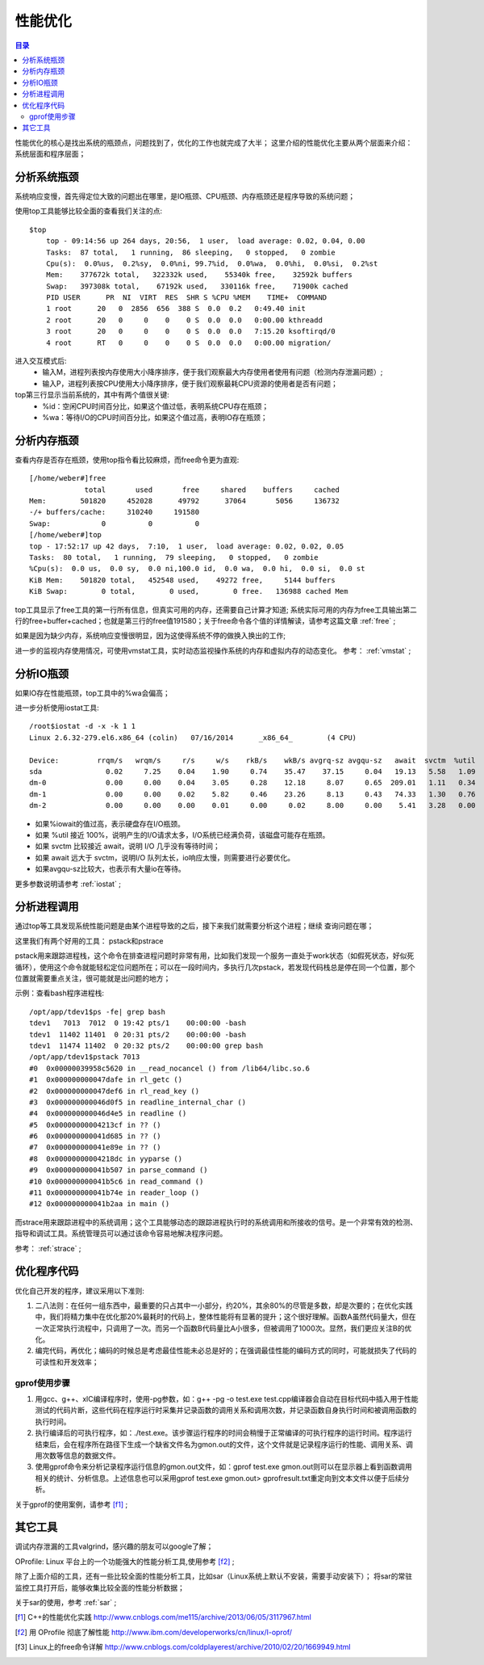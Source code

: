 .. _03_optimization:

性能优化
=================

.. contents:: 目录

性能优化的核心是找出系统的瓶颈点，问题找到了，优化的工作也就完成了大半；
这里介绍的性能优化主要从两个层面来介绍：系统层面和程序层面；

分析系统瓶颈
--------------------
系统响应变慢，首先得定位大致的问题出在哪里，是IO瓶颈、CPU瓶颈、内存瓶颈还是程序导致的系统问题；

使用top工具能够比较全面的查看我们关注的点::

    $top
	top - 09:14:56 up 264 days, 20:56,  1 user,  load average: 0.02, 0.04, 0.00
	Tasks:  87 total,   1 running,  86 sleeping,   0 stopped,   0 zombie
	Cpu(s):  0.0%us,  0.2%sy,  0.0%ni, 99.7%id,  0.0%wa,  0.0%hi,  0.0%si,  0.2%st
	Mem:    377672k total,   322332k used,    55340k free,    32592k buffers
	Swap:   397308k total,    67192k used,   330116k free,    71900k cached
	PID USER      PR  NI  VIRT  RES  SHR S %CPU %MEM    TIME+  COMMAND
	1 root      20   0  2856  656  388 S  0.0  0.2   0:49.40 init
	2 root      20   0     0    0    0 S  0.0  0.0   0:00.00 kthreadd
	3 root      20   0     0    0    0 S  0.0  0.0   7:15.20 ksoftirqd/0
	4 root      RT   0     0    0    0 S  0.0  0.0   0:00.00 migration/

进入交互模式后:
    - 输入M，进程列表按内存使用大小降序排序，便于我们观察最大内存使用者使用有问题（检测内存泄漏问题）;
    - 输入P，进程列表按CPU使用大小降序排序，便于我们观察最耗CPU资源的使用者是否有问题；

top第三行显示当前系统的，其中有两个值很关键:
    - %id：空闲CPU时间百分比，如果这个值过低，表明系统CPU存在瓶颈；
    - %wa：等待I/O的CPU时间百分比，如果这个值过高，表明IO存在瓶颈；

分析内存瓶颈
--------------------
查看内存是否存在瓶颈，使用top指令看比较麻烦，而free命令更为直观::

    [/home/weber#]free
                 total       used       free     shared    buffers     cached
    Mem:        501820     452028      49792      37064       5056     136732
    -/+ buffers/cache:     310240     191580
    Swap:            0          0          0
    [/home/weber#]top
    top - 17:52:17 up 42 days,  7:10,  1 user,  load average: 0.02, 0.02, 0.05
    Tasks:  80 total,   1 running,  79 sleeping,   0 stopped,   0 zombie
    %Cpu(s):  0.0 us,  0.0 sy,  0.0 ni,100.0 id,  0.0 wa,  0.0 hi,  0.0 si,  0.0 st
    KiB Mem:    501820 total,   452548 used,    49272 free,     5144 buffers
    KiB Swap:        0 total,        0 used,        0 free.   136988 cached Mem

top工具显示了free工具的第一行所有信息，但真实可用的内存，还需要自己计算才知道;
系统实际可用的内存为free工具输出第二行的free+buffer+cached；也就是第三行的free值191580；关于free命令各个值的详情解读，请参考这篇文章 :ref:`free` ;

如果是因为缺少内存，系统响应变慢很明显，因为这使得系统不停的做换入换出的工作;

进一步的监视内存使用情况，可使用vmstat工具，实时动态监视操作系统的内存和虚拟内存的动态变化。
参考： :ref:`vmstat` ;

分析IO瓶颈
--------------------
如果IO存在性能瓶颈，top工具中的%wa会偏高；

进一步分析使用iostat工具::

    /root$iostat -d -x -k 1 1
    Linux 2.6.32-279.el6.x86_64 (colin)   07/16/2014      _x86_64_        (4 CPU)

    Device:         rrqm/s   wrqm/s     r/s     w/s    rkB/s    wkB/s avgrq-sz avgqu-sz   await  svctm  %util
    sda               0.02     7.25    0.04    1.90     0.74    35.47    37.15     0.04   19.13   5.58   1.09
    dm-0              0.00     0.00    0.04    3.05     0.28    12.18     8.07     0.65  209.01   1.11   0.34
    dm-1              0.00     0.00    0.02    5.82     0.46    23.26     8.13     0.43   74.33   1.30   0.76
    dm-2              0.00     0.00    0.00    0.01     0.00     0.02     8.00     0.00    5.41   3.28   0.00

- 如果%iowait的值过高，表示硬盘存在I/O瓶颈。
- 如果 %util 接近 100%，说明产生的I/O请求太多，I/O系统已经满负荷，该磁盘可能存在瓶颈。
- 如果 svctm 比较接近 await，说明 I/O 几乎没有等待时间；
- 如果 await 远大于 svctm，说明I/O 队列太长，io响应太慢，则需要进行必要优化。
- 如果avgqu-sz比较大，也表示有大量io在等待。

更多参数说明请参考 :ref:`iostat` ;

分析进程调用
--------------------
通过top等工具发现系统性能问题是由某个进程导致的之后，接下来我们就需要分析这个进程；继续
查询问题在哪；

这里我们有两个好用的工具：
pstack和pstrace

pstack用来跟踪进程栈，这个命令在排查进程问题时非常有用，比如我们发现一个服务一直处于work状态（如假死状态，好似死循环），使用这个命令就能轻松定位问题所在；可以在一段时间内，多执行几次pstack，若发现代码栈总是停在同一个位置，那个位置就需要重点关注，很可能就是出问题的地方；

示例：查看bash程序进程栈::

    /opt/app/tdev1$ps -fe| grep bash
    tdev1   7013  7012  0 19:42 pts/1    00:00:00 -bash
    tdev1  11402 11401  0 20:31 pts/2    00:00:00 -bash
    tdev1  11474 11402  0 20:32 pts/2    00:00:00 grep bash
    /opt/app/tdev1$pstack 7013
    #0  0x00000039958c5620 in __read_nocancel () from /lib64/libc.so.6
    #1  0x000000000047dafe in rl_getc ()
    #2  0x000000000047def6 in rl_read_key ()
    #3  0x000000000046d0f5 in readline_internal_char ()
    #4  0x000000000046d4e5 in readline ()
    #5  0x00000000004213cf in ?? ()
    #6  0x000000000041d685 in ?? ()
    #7  0x000000000041e89e in ?? ()
    #8  0x00000000004218dc in yyparse ()
    #9  0x000000000041b507 in parse_command ()
    #10 0x000000000041b5c6 in read_command ()
    #11 0x000000000041b74e in reader_loop ()
    #12 0x000000000041b2aa in main ()

而strace用来跟踪进程中的系统调用；这个工具能够动态的跟踪进程执行时的系统调用和所接收的信号。是一个非常有效的检测、指导和调试工具。系统管理员可以通过该命令容易地解决程序问题。

参考： :ref:`strace` ;


优化程序代码
------------------
优化自己开发的程序，建议采用以下准则::

1. 二八法则：在任何一组东西中，最重要的只占其中一小部分，约20%，其余80%的尽管是多数，却是次要的；在优化实践中，我们将精力集中在优化那20%最耗时的代码上，整体性能将有显著的提升；这个很好理解。函数A虽然代码量大，但在一次正常执行流程中，只调用了一次。而另一个函数B代码量比A小很多，但被调用了1000次。显然，我们更应关注B的优化。
2. 编完代码，再优化；编码的时候总是考虑最佳性能未必总是好的；在强调最佳性能的编码方式的同时，可能就损失了代码的可读性和开发效率；

gprof使用步骤
^^^^^^^^^^^^^^^^^^^^
1. 用gcc、g++、xlC编译程序时，使用-pg参数，如：g++ -pg -o test.exe test.cpp编译器会自动在目标代码中插入用于性能测试的代码片断，这些代码在程序运行时采集并记录函数的调用关系和调用次数，并记录函数自身执行时间和被调用函数的执行时间。
2. 执行编译后的可执行程序，如：./test.exe。该步骤运行程序的时间会稍慢于正常编译的可执行程序的运行时间。程序运行结束后，会在程序所在路径下生成一个缺省文件名为gmon.out的文件，这个文件就是记录程序运行的性能、调用关系、调用次数等信息的数据文件。
3. 使用gprof命令来分析记录程序运行信息的gmon.out文件，如：gprof test.exe gmon.out则可以在显示器上看到函数调用相关的统计、分析信息。上述信息也可以采用gprof test.exe gmon.out> gprofresult.txt重定向到文本文件以便于后续分析。

关于gprof的使用案例，请参考 [f1]_ ;

其它工具
--------------------
调试内存泄漏的工具valgrind，感兴趣的朋友可以google了解；

OProfile: Linux 平台上的一个功能强大的性能分析工具,使用参考 [f2]_ ;

除了上面介绍的工具，还有一些比较全面的性能分析工具，比如sar（Linux系统上默认不安装，需要手动安装下）；
将sar的常驻监控工具打开后，能够收集比较全面的性能分析数据；

关于sar的使用，参考 :ref:`sar` ;

.. [f1] C++的性能优化实践 http://www.cnblogs.com/me115/archive/2013/06/05/3117967.html
.. [f2] 用 OProfile 彻底了解性能 http://www.ibm.com/developerworks/cn/linux/l-oprof/
.. [f3] Linux上的free命令详解 http://www.cnblogs.com/coldplayerest/archive/2010/02/20/1669949.html 
